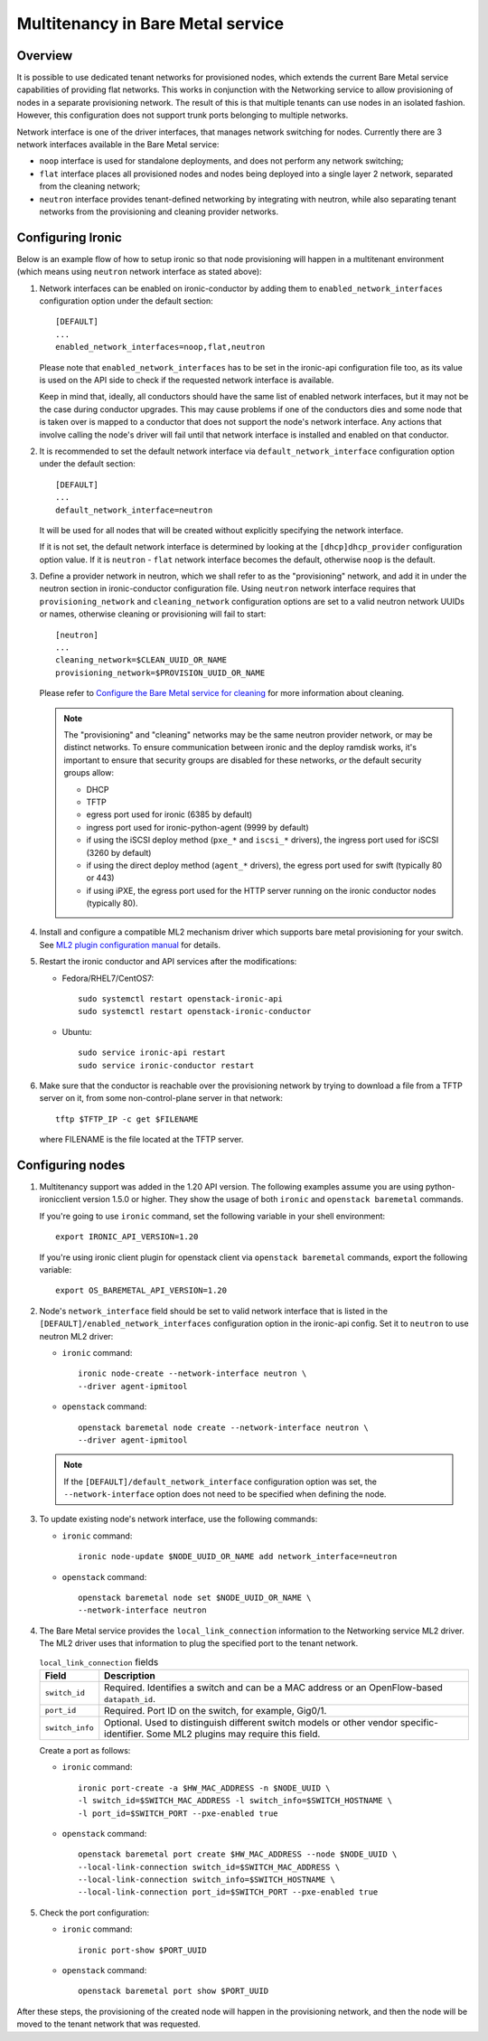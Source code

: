 .. _multitenancy:

==================================
Multitenancy in Bare Metal service
==================================

Overview
========

It is possible to use dedicated tenant networks for provisioned nodes, which
extends the current Bare Metal service capabilities of providing flat networks.
This works in conjunction with the Networking service to allow provisioning of
nodes in a separate provisioning network. The result of this is that multiple
tenants can use nodes in an isolated fashion. However, this configuration does
not support trunk ports belonging to multiple networks.

Network interface is one of the driver interfaces, that manages network
switching for nodes. Currently there are 3 network interfaces available in
the Bare Metal service:

- ``noop`` interface is used for standalone deployments, and does not perform
  any network switching;

- ``flat`` interface places all provisioned nodes and nodes being deployed into
  a single layer 2 network, separated from the cleaning network;

- ``neutron`` interface provides tenant-defined networking by integrating with
  neutron, while also separating tenant networks from the provisioning and
  cleaning provider networks.

Configuring Ironic
==================

Below is an example flow of how to setup ironic so that node provisioning will
happen in a multitenant environment (which means using ``neutron`` network
interface as stated above):

#. Network interfaces can be enabled on ironic-conductor by adding them to
   ``enabled_network_interfaces`` configuration option under the default
   section::

    [DEFAULT]
    ...
    enabled_network_interfaces=noop,flat,neutron

   Please note that ``enabled_network_interfaces`` has to be set in the
   ironic-api configuration file too, as its value is used on the API side to
   check if the requested network interface is available.

   Keep in mind that, ideally, all conductors should have the same list of
   enabled network interfaces, but it may not be the case during conductor
   upgrades. This may cause problems if one of the conductors dies and some
   node that is taken over is mapped to a conductor that does not support the
   node's network interface. Any actions that involve calling the node's driver
   will fail until that network interface is installed and enabled on that
   conductor.

#. It is recommended to set the default network interface via
   ``default_network_interface`` configuration option under the default
   section::

    [DEFAULT]
    ...
    default_network_interface=neutron

   It will be used for all nodes that will be created without explicitly
   specifying the network interface.

   If it is not set, the default network interface is determined by looking at
   the ``[dhcp]dhcp_provider`` configuration option value. If it is
   ``neutron`` - ``flat`` network interface becomes the default, otherwise
   ``noop`` is the default.

#. Define a provider network in neutron, which we shall refer to as the
   "provisioning" network, and add it in under the neutron section in
   ironic-conductor configuration file. Using ``neutron`` network interface
   requires that ``provisioning_network`` and ``cleaning_network``
   configuration options are set to a valid neutron network UUIDs or names,
   otherwise cleaning or provisioning will fail to start::

    [neutron]
    ...
    cleaning_network=$CLEAN_UUID_OR_NAME
    provisioning_network=$PROVISION_UUID_OR_NAME

   Please refer to `Configure the Bare Metal service for cleaning`_ for more
   information about cleaning.

   .. note::
      The "provisioning" and "cleaning" networks may be the same neutron
      provider network, or may be distinct networks. To ensure communication
      between ironic and the deploy ramdisk works, it's important to ensure
      that security groups are disabled for these networks, *or* the default
      security groups allow:

      * DHCP
      * TFTP
      * egress port used for ironic (6385 by default)
      * ingress port used for ironic-python-agent (9999 by default)
      * if using the iSCSI deploy method (``pxe_*`` and ``iscsi_*`` drivers),
        the ingress port used for iSCSI (3260 by default)
      * if using the direct deploy method (``agent_*`` drivers), the egress
        port used for swift (typically 80 or 443)
      * if using iPXE, the egress port used for the HTTP server running
        on the ironic conductor nodes (typically 80).

#. Install and configure a compatible ML2 mechanism driver which supports bare
   metal provisioning for your switch. See `ML2 plugin configuration manual
   <http://docs.openstack.org/networking-guide/config-ml2.html>`_
   for details.

#. Restart the ironic conductor and API services after the modifications:

   - Fedora/RHEL7/CentOS7::

      sudo systemctl restart openstack-ironic-api
      sudo systemctl restart openstack-ironic-conductor

   - Ubuntu::

      sudo service ironic-api restart
      sudo service ironic-conductor restart

#. Make sure that the conductor is reachable over the provisioning network
   by trying to download a file from a TFTP server on it, from some
   non-control-plane server in that network::

    tftp $TFTP_IP -c get $FILENAME

   where FILENAME is the file located at the TFTP server.

Configuring nodes
=================

#. Multitenancy support was added in the 1.20 API version. The following
   examples assume you are using python-ironicclient version 1.5.0 or higher.
   They show the usage of both ``ironic`` and ``openstack baremetal`` commands.

   If you're going to use ``ironic`` command, set the following variable in
   your shell environment::

    export IRONIC_API_VERSION=1.20

   If you're using ironic client plugin for openstack client via
   ``openstack baremetal`` commands, export the following variable::

    export OS_BAREMETAL_API_VERSION=1.20

#. Node's ``network_interface`` field should be set to valid network interface
   that is listed in the ``[DEFAULT]/enabled_network_interfaces`` configuration
   option in the ironic-api config. Set it to ``neutron`` to use neutron ML2
   driver:

   - ``ironic`` command::

      ironic node-create --network-interface neutron \
      --driver agent-ipmitool

   - ``openstack`` command::

      openstack baremetal node create --network-interface neutron \
      --driver agent-ipmitool

   .. note::
      If the ``[DEFAULT]/default_network_interface`` configuration option was
      set, the ``--network-interface`` option does not need to be specified
      when defining the node.

#. To update existing node's network interface, use the following commands:

   - ``ironic`` command::

      ironic node-update $NODE_UUID_OR_NAME add network_interface=neutron

   - ``openstack`` command::

      openstack baremetal node set $NODE_UUID_OR_NAME \
      --network-interface neutron

#. The Bare Metal service provides the ``local_link_connection`` information to
   the Networking service ML2 driver. The ML2 driver uses that information to
   plug the specified port to the tenant network.

   .. list-table:: ``local_link_connection`` fields
      :header-rows: 1

      * - Field
        - Description
      * - ``switch_id``
        - Required. Identifies a switch and can be a MAC address or an
          OpenFlow-based ``datapath_id``.
      * - ``port_id``
        - Required. Port ID on the switch, for example, Gig0/1.
      * - ``switch_info``
        - Optional. Used to distinguish different switch models or other
          vendor specific-identifier. Some ML2 plugins may require this
          field.

   Create a port as follows:

   - ``ironic`` command::

      ironic port-create -a $HW_MAC_ADDRESS -n $NODE_UUID \
      -l switch_id=$SWITCH_MAC_ADDRESS -l switch_info=$SWITCH_HOSTNAME \
      -l port_id=$SWITCH_PORT --pxe-enabled true

   - ``openstack`` command::

      openstack baremetal port create $HW_MAC_ADDRESS --node $NODE_UUID \
      --local-link-connection switch_id=$SWITCH_MAC_ADDRESS \
      --local-link-connection switch_info=$SWITCH_HOSTNAME \
      --local-link-connection port_id=$SWITCH_PORT --pxe-enabled true

#. Check the port configuration:

   - ``ironic`` command::

      ironic port-show $PORT_UUID

   - ``openstack`` command::

      openstack baremetal port show $PORT_UUID

After these steps, the provisioning of the created node will happen in the
provisioning network, and then the node will be moved to the tenant network
that was requested.

.. _`Configure the Bare Metal service for cleaning`: http://docs.openstack.org/project-install-guide/baremetal/draft/configure-cleaning.html

